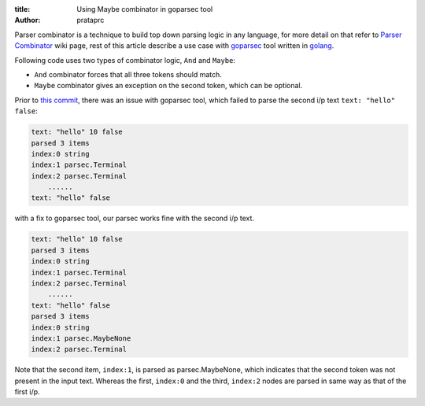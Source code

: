 :title: Using Maybe combinator in goparsec tool
:author: prataprc

Parser combinator is a technique to build top down parsing logic in any
language, for more detail on that refer to `Parser Combinator`_ wiki page,
rest of this article describe a use case with goparsec_ tool written in
golang_.

Following code uses two types of combinator logic, ``And`` and ``Maybe``:

* ``And`` combinator forces that all three tokens should match.
* ``Maybe`` combinator gives an exception on the second token, which can be
  optional.

.. gist:: prataprc/d8f1b6607c854fcfa7b651f648f75ffb.js

Prior to `this commit`_, there was an issue with goparsec tool, which failed
to parse the second i/p text ``text: "hello" false``:

.. code-block:: bash

    text: "hello" 10 false
    parsed 3 items
    index:0 string
    index:1 parsec.Terminal
    index:2 parsec.Terminal
	......
    text: "hello" false

with a fix to goparsec tool, our parsec works fine with the second i/p text.

.. code-block:: bash

    text: "hello" 10 false
    parsed 3 items
    index:0 string
    index:1 parsec.Terminal
    index:2 parsec.Terminal
	......
    text: "hello" false
    parsed 3 items
    index:0 string
    index:1 parsec.MaybeNone
    index:2 parsec.Terminal

Note that the second item, ``index:1``, is parsed as parsec.MaybeNone, which
indicates that the second token was not present in the input text. Whereas the
first, ``index:0`` and the third, ``index:2`` nodes are parsed in same way as
that of the first i/p.

.. _Parser Combinator: https://en.wikipedia.org/wiki/Parser_combinator
.. _goparsec: https://github.com/prataprc/goparsec
.. _golang: https://golang.org/
.. _this commit: https://github.com/prataprc/goparsec/commit/f685ded37361150d354e52efaaf2aeb29d773e36
